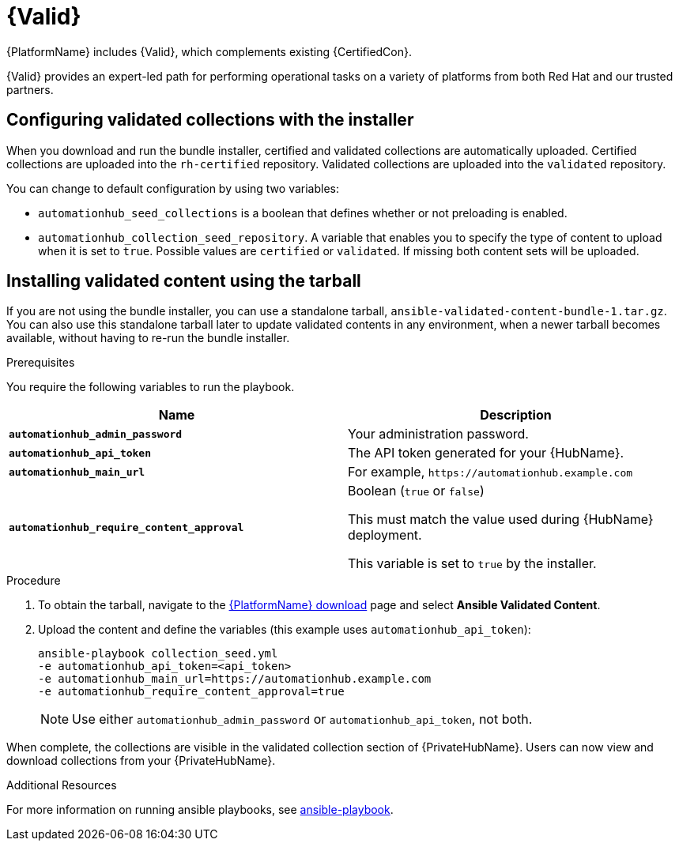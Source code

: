 [id="assembly-validated-content"]
= {Valid}

{PlatformName} includes {Valid}, which complements existing {CertifiedCon}.

{Valid} provides an expert-led path for performing operational tasks on a variety of platforms from both Red Hat and our trusted partners.

== Configuring validated collections with the installer

When you download and run the bundle installer, certified and validated collections are automatically uploaded.
Certified collections are uploaded into the `rh-certified` repository.
Validated collections are uploaded into the `validated` repository.

You can change to default configuration by using two variables:

* `automationhub_seed_collections` is a boolean that defines whether or not preloading is enabled.
* `automationhub_collection_seed_repository`. A variable that enables you to specify the type of content to upload when it is set to `true`.
Possible values are `certified` or `validated`.
If missing both content sets will be uploaded.

== Installing validated content using the tarball

If you are not using the bundle installer, you can use a standalone tarball, `ansible-validated-content-bundle-1.tar.gz`.
You can also use this standalone tarball later to update validated contents in any environment, when a newer tarball becomes available, without having to re-run the bundle installer.

.Prerequisites
You require the following variables to run the playbook.

[cols="50%,50%",options="header"]
|====
| Name | Description
| *`automationhub_admin_password`* | Your administration password.
| *`automationhub_api_token`* | The API token generated for your {HubName}.
| *`automationhub_main_url`* | For example, `\https://automationhub.example.com`
| *`automationhub_require_content_approval`* | Boolean (`true` or `false`)

This must match the value used during {HubName} deployment.

This variable is set to `true` by the installer.
|====

.Procedure
. To obtain the tarball, navigate to the link:{PlatformDownloadUrl}[{PlatformName} download] page and select *Ansible Validated Content*.
. Upload the content and define the variables (this example uses `automationhub_api_token`):
+
[options="nowrap" subs="+quotes,attributes"]
----
ansible-playbook collection_seed.yml
-e automationhub_api_token=<api_token>
-e automationhub_main_url=https://automationhub.example.com
-e automationhub_require_content_approval=true
----
+
[NOTE]
====
Use either `automationhub_admin_password` or `automationhub_api_token`, not both.
====

When complete, the collections are visible in the validated collection section of {PrivateHubName}.
Users can now view and download collections from your {PrivateHubName}.

[role="_additional-resources"]
.Additional Resources
For more information on running ansible playbooks, see link:https://docs.ansible.com/ansible/latest/cli/ansible-playbook.html[ansible-playbook].
